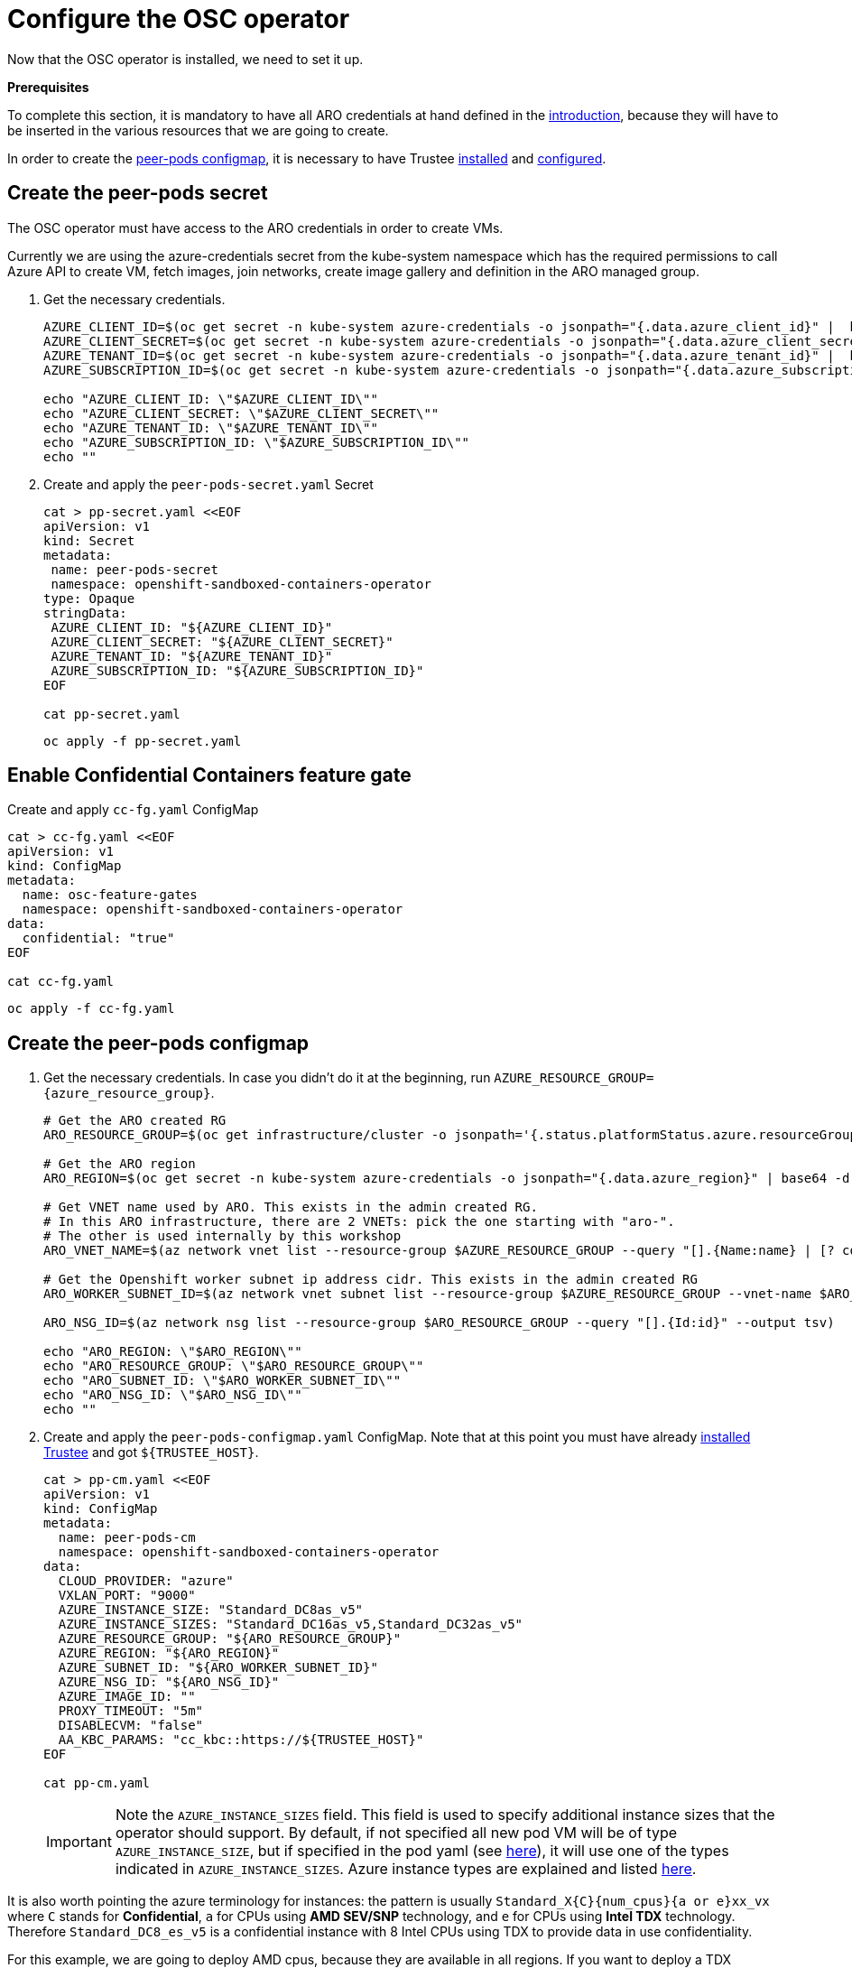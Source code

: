 = Configure the OSC operator

Now that the OSC operator is installed, we need to set it up.

**Prerequisites**

To complete this section, it is mandatory to have all ARO credentials at hand defined in the xref:index.adoc#credentials[introduction], because they will have to be inserted in the various resources that we are going to create.

In order to create the xref:02-configure-osc.adoc#pp-cm[peer-pods configmap], it is necessary to have Trustee xref:01-install-trustee.adoc#twebui[installed] and xref:02-configure-trustee.adoc#trustee-route[configured].

[#pp-secret]
== Create the peer-pods secret
The OSC operator must have access to the ARO credentials in order to create VMs.

Currently we are using the azure-credentials secret from the kube-system namespace which has the required permissions to call Azure API to create VM, fetch images, join networks, create image gallery and definition in the ARO managed group.

. Get the necessary credentials.
+
[source,sh,role=execute]
----
AZURE_CLIENT_ID=$(oc get secret -n kube-system azure-credentials -o jsonpath="{.data.azure_client_id}" |  base64 -d)
AZURE_CLIENT_SECRET=$(oc get secret -n kube-system azure-credentials -o jsonpath="{.data.azure_client_secret}" |  base64 -d)
AZURE_TENANT_ID=$(oc get secret -n kube-system azure-credentials -o jsonpath="{.data.azure_tenant_id}" |  base64 -d)
AZURE_SUBSCRIPTION_ID=$(oc get secret -n kube-system azure-credentials -o jsonpath="{.data.azure_subscription_id}" |  base64 -d)

echo "AZURE_CLIENT_ID: \"$AZURE_CLIENT_ID\""
echo "AZURE_CLIENT_SECRET: \"$AZURE_CLIENT_SECRET\""
echo "AZURE_TENANT_ID: \"$AZURE_TENANT_ID\""
echo "AZURE_SUBSCRIPTION_ID: \"$AZURE_SUBSCRIPTION_ID\""
echo ""
----

. Create and apply the `peer-pods-secret.yaml` Secret
+
[source,sh,role=execute]
----
cat > pp-secret.yaml <<EOF
apiVersion: v1
kind: Secret
metadata:
 name: peer-pods-secret
 namespace: openshift-sandboxed-containers-operator
type: Opaque
stringData:
 AZURE_CLIENT_ID: "${AZURE_CLIENT_ID}"
 AZURE_CLIENT_SECRET: "${AZURE_CLIENT_SECRET}"
 AZURE_TENANT_ID: "${AZURE_TENANT_ID}"
 AZURE_SUBSCRIPTION_ID: "${AZURE_SUBSCRIPTION_ID}"
EOF

cat pp-secret.yaml
----
+
[source,sh,role=execute]
----
oc apply -f pp-secret.yaml
----

[#feature-gate]
== Enable Confidential Containers feature gate

Create and apply `cc-fg.yaml` ConfigMap

[source,sh,role=execute]
----
cat > cc-fg.yaml <<EOF
apiVersion: v1
kind: ConfigMap
metadata:
  name: osc-feature-gates
  namespace: openshift-sandboxed-containers-operator
data:
  confidential: "true"
EOF

cat cc-fg.yaml
----

[source,sh,role=execute]
----
oc apply -f cc-fg.yaml
----

[#pp-cm]
== Create the peer-pods configmap

. Get the necessary credentials. In case you didn't do it at the beginning, run
`AZURE_RESOURCE_GROUP={azure_resource_group}`.
+
[source,sh,role=execute]
----
# Get the ARO created RG
ARO_RESOURCE_GROUP=$(oc get infrastructure/cluster -o jsonpath='{.status.platformStatus.azure.resourceGroupName}')

# Get the ARO region
ARO_REGION=$(oc get secret -n kube-system azure-credentials -o jsonpath="{.data.azure_region}" | base64 -d)

# Get VNET name used by ARO. This exists in the admin created RG.
# In this ARO infrastructure, there are 2 VNETs: pick the one starting with "aro-".
# The other is used internally by this workshop
ARO_VNET_NAME=$(az network vnet list --resource-group $AZURE_RESOURCE_GROUP --query "[].{Name:name} | [? contains(Name, 'aro')]" --output tsv)

# Get the Openshift worker subnet ip address cidr. This exists in the admin created RG
ARO_WORKER_SUBNET_ID=$(az network vnet subnet list --resource-group $AZURE_RESOURCE_GROUP --vnet-name $ARO_VNET_NAME --query "[].{Id:id} | [? contains(Id, 'worker')]" --output tsv)

ARO_NSG_ID=$(az network nsg list --resource-group $ARO_RESOURCE_GROUP --query "[].{Id:id}" --output tsv)

echo "ARO_REGION: \"$ARO_REGION\""
echo "ARO_RESOURCE_GROUP: \"$ARO_RESOURCE_GROUP\""
echo "ARO_SUBNET_ID: \"$ARO_WORKER_SUBNET_ID\""
echo "ARO_NSG_ID: \"$ARO_NSG_ID\""
echo ""
----

. Create and apply the `peer-pods-configmap.yaml` ConfigMap. Note that at this point you must have already xref:01-install-trustee.adoc#webui[installed Trustee] and got `${TRUSTEE_HOST}`.
+
[source,sh,role=execute]
----
cat > pp-cm.yaml <<EOF
apiVersion: v1
kind: ConfigMap
metadata:
  name: peer-pods-cm
  namespace: openshift-sandboxed-containers-operator
data:
  CLOUD_PROVIDER: "azure"
  VXLAN_PORT: "9000"
  AZURE_INSTANCE_SIZE: "Standard_DC8as_v5"
  AZURE_INSTANCE_SIZES: "Standard_DC16as_v5,Standard_DC32as_v5"
  AZURE_RESOURCE_GROUP: "${ARO_RESOURCE_GROUP}"
  AZURE_REGION: "${ARO_REGION}"
  AZURE_SUBNET_ID: "${ARO_WORKER_SUBNET_ID}"
  AZURE_NSG_ID: "${ARO_NSG_ID}"
  AZURE_IMAGE_ID: ""
  PROXY_TIMEOUT: "5m"
  DISABLECVM: "false"
  AA_KBC_PARAMS: "cc_kbc::https://${TRUSTEE_HOST}"
EOF

cat pp-cm.yaml
----
+
IMPORTANT: Note the `AZURE_INSTANCE_SIZES` field. This field is used to specify additional instance sizes that the operator should support. By default, if not specified all new pod VM will be of type `AZURE_INSTANCE_SIZE`, but if specified in the pod yaml (see xref:03-deploy-worload.adoc#options[here]), it will use one of the types indicated in `AZURE_INSTANCE_SIZES`.
Azure instance types are explained and listed https://learn.microsoft.com/en-us/azure/virtual-machines/sizes/overview?tabs=breakdownseries%2Cgeneralsizelist%2Ccomputesizelist%2Cmemorysizelist%2Cstoragesizelist%2Cgpusizelist%2Cfpgasizelist%2Chpcsizelist[here, window=blank].

It is also worth pointing the azure terminology for instances: the pattern is usually `Standard_X{C}{num_cpus}{a or e}xx_vx` where `C` stands for **Confidential**, `a` for CPUs using **AMD SEV/SNP** technology, and `e` for CPUs using **Intel TDX** technology. Therefore `Standard_DC8_es_v5` is a confidential instance with 8 Intel CPUs using TDX to provide data in use confidentiality.

For this example, we are going to deploy AMD cpus, because they are available in all regions. If you want to deploy a TDX instance, check the region availability (usually `northeurope` is a good choice) and deploy a new workshop in that region.

[source,sh,role=execute]
----
oc apply -f pp-cm.yaml
----

NOTE: As you might have noticed, `AZURE_IMAGE_ID` is purposefully left empty. It will be filled in automatically by a Job created by the operator later.

[NOTE]
====
If you later update the peer pods config map, you must restart the peerpodconfig-ctrl-caa-daemon daemonset to apply the changes.
After you update the config map, apply the manifest. Then restart the cloud-api-adaptor pods by running the following command:
[source,sh,role=execute]
----
oc set env ds/peerpodconfig-ctrl-caa-daemon -n openshift-sandboxed-containers-operator REBOOT="$(date)"
----
Keep in mind that restarting the daemonset recreates the peer pods, it does not update the existing pods
====

[#pp-key]
== Create the peer-pods SSH key
When CoCo mode is disabled (so the VM is not confidential), this key is also useful to enter the pod VM, inspect it and debug. In CoCo, ssh into the VM is disabled by default. We need to create it anyways because an SSH key is required to create Azure VMs, but as we will see, it will be discarded immediately.

. Create an ssh key:
+
[source,sh,role=execute]
----
ssh-keygen -f ./id_rsa -N ""
----

. Upload `id_rsa.pub` as `Secret` into Openshift.
+
[source,sh,role=execute]
----
oc create secret generic ssh-key-secret -n openshift-sandboxed-containers-operator --from-file=id_rsa.pub=./id_rsa.pub
----
. Once the public key is uploaded, delete both private and public from the local setup.
+
[source,sh,role=execute]
----
shred --remove id_rsa.pub id_rsa
----

[#pp-kc]
== Create the peer-pods KataConfig

You must create a `KataConfig` custom resource (CR) to install `kata-remote` as a runtime class on your worker nodes. This is a core operation that enables the worker nodes to create VMs.

Creating the `KataConfig` CR triggers the Openshift sandboxed containers Operator to create a `RuntimeClass` CR named `kata-remote` with a default configuration. This enables users to configure workloads to use `kata-remote` as the runtime by referencing the CR in the `RuntimeClassName` field. This CR also specifies the resource overhead for the runtime.

Openshift sandboxed containers installs `kata-remote` as a _secondary, optional_ runtime on the cluster and not as the primary runtime.

[IMPORTANT]
====
Creating the KataConfig CR automatically reboots the worker nodes. According with the documentation, the reboot can take from 10 to more than 60 minutes. **In this ARO workshop, it should take around 15 minutes**. Factors that impede reboot time are as follows:

* A larger Openshift Container Platform deployment with a greater number of worker nodes.
* Activation of the BIOS and Diagnostics utility.
* Deployment on a hard disk drive rather than an SSD.
* Deployment on physical nodes such as bare metal, rather than on virtual nodes.
* A slow CPU and network.
====

. Create a KataConfig CDR and apply it. By default all worker nodes will be configured to run CoCo workloads. If you want to restrict it to specific worker nodes, then add any specific label to those worker does and update the `kataconfigPoolSelector`. For this workshop, it is not needed to add any label.
+
[source,sh,role=execute]
----
cat > kataconfig.yaml <<EOF
apiVersion: kataconfiguration.openshift.io/v1
kind: KataConfig
metadata:
 name: example-kataconfig
spec:
  enablePeerPods: true
#  kataConfigPoolSelector:
#    matchLabels:
#      <label_key>: '<label_value>'  # Fill with your node labels
EOF

cat kataconfig.yaml
----
+
[source,sh,role=execute]
----
oc apply -f kataconfig.yaml
----

. Wait for kata-oc `MachineConfigPool` (MCP) to be in `UPDATED` state (once `UPDATEDMACHINECOUNT` equals `MACHINECOUNT`). In this ARO setup with 3 worker nodes, it should take around 15 minutes.
+
[source,sh,role=execute]
----
watch oc get mcp/kata-oc
----
+
Expected output after all nodes have been updated:
+
[source,texinfo,subs="attributes"]
----
NAME      CONFIG                                              UPDATED   UPDATING   DEGRADED   MACHINECOUNT   READYMACHINECOUNT   UPDATEDMACHINECOUNT   DEGRADEDMACHINECOUNT   AGE
kata-oc   rendered-kata-oc-894630a1c9cdf3ebef8bd98c72e26608   True      False      False      3              3                   3                     0                      13m
----

=== Verification
. Make sure that the `AZURE_IMAGE_ID` in the `ConfigMap` is populated. If it isn't, make sure there is a job running called `osc-podvm-image-creation-<random-letters>`.
+
[source,sh,role=execute]
----
oc get configmap peer-pods-cm -n openshift-sandboxed-containers-operator -o yaml
----
+
If `AZURE_IMAGE_ID` is still empty, check the job:
+
[source,sh,role=execute]
----
watch oc get pods -n openshift-sandboxed-containers-operator
----
+
Wait till the job `STATUS` doesn't change to `Completed`. In this ARO setup, it should take around 15 minutes.


. Make sure that the required daemonset is created.
+
[source,sh,role=execute]
----
oc get -n openshift-sandboxed-containers-operator ds/peerpodconfig-ctrl-caa-daemon
----
+
Expected output:
+
[source,texinfo,subs="attributes"]
----
NAME                            DESIRED   CURRENT   READY   UP-TO-DATE   AVAILABLE   NODE SELECTOR                      AGE
peerpodconfig-ctrl-caa-daemon   3         3         3       3            3           node-role.kubernetes.io/kata-oc=   22m
----

. Make sure the `RuntimeClass` are created.
+
[source,sh,role=execute]
----
oc get runtimeclass
----
+
Expected output:
+
[source,texinfo,subs="attributes"]
----
NAME             HANDLER          AGE
kata             kata             152m
kata-remote      kata-remote      152m
----

This is the expected output when looking at the OSC pods (note the random character ending will change):
[source,texinfo,subs="attributes"]
----
NAME                                           READY   STATUS      RESTARTS   AGE
controller-manager-5dd87698b7-9cqbn            2/2     Running     0          17m
openshift-sandboxed-containers-monitor-m9ffw   1/1     Running     0          30m
openshift-sandboxed-containers-monitor-sdlz4   1/1     Running     0          30m
openshift-sandboxed-containers-monitor-z8zh5   1/1     Running     0          30m
osc-podvm-image-creation-fltm8                 0/1     Completed   0          17m
peer-pods-webhook-65cffdd499-2nh9q             1/1     Running     0          2m59s
peer-pods-webhook-65cffdd499-8x684             1/1     Running     0          2m59s
peerpodconfig-ctrl-caa-daemon-hl7fb            1/1     Running     0          2m59s
peerpodconfig-ctrl-caa-daemon-s6xkk            1/1     Running     0          2m59s
peerpodconfig-ctrl-caa-daemon-vkfm5            1/1     Running     0          2m59s
----

This is it! Now the cluster is ready to run workloads with `kata-remote` `RuntimeClass`!
